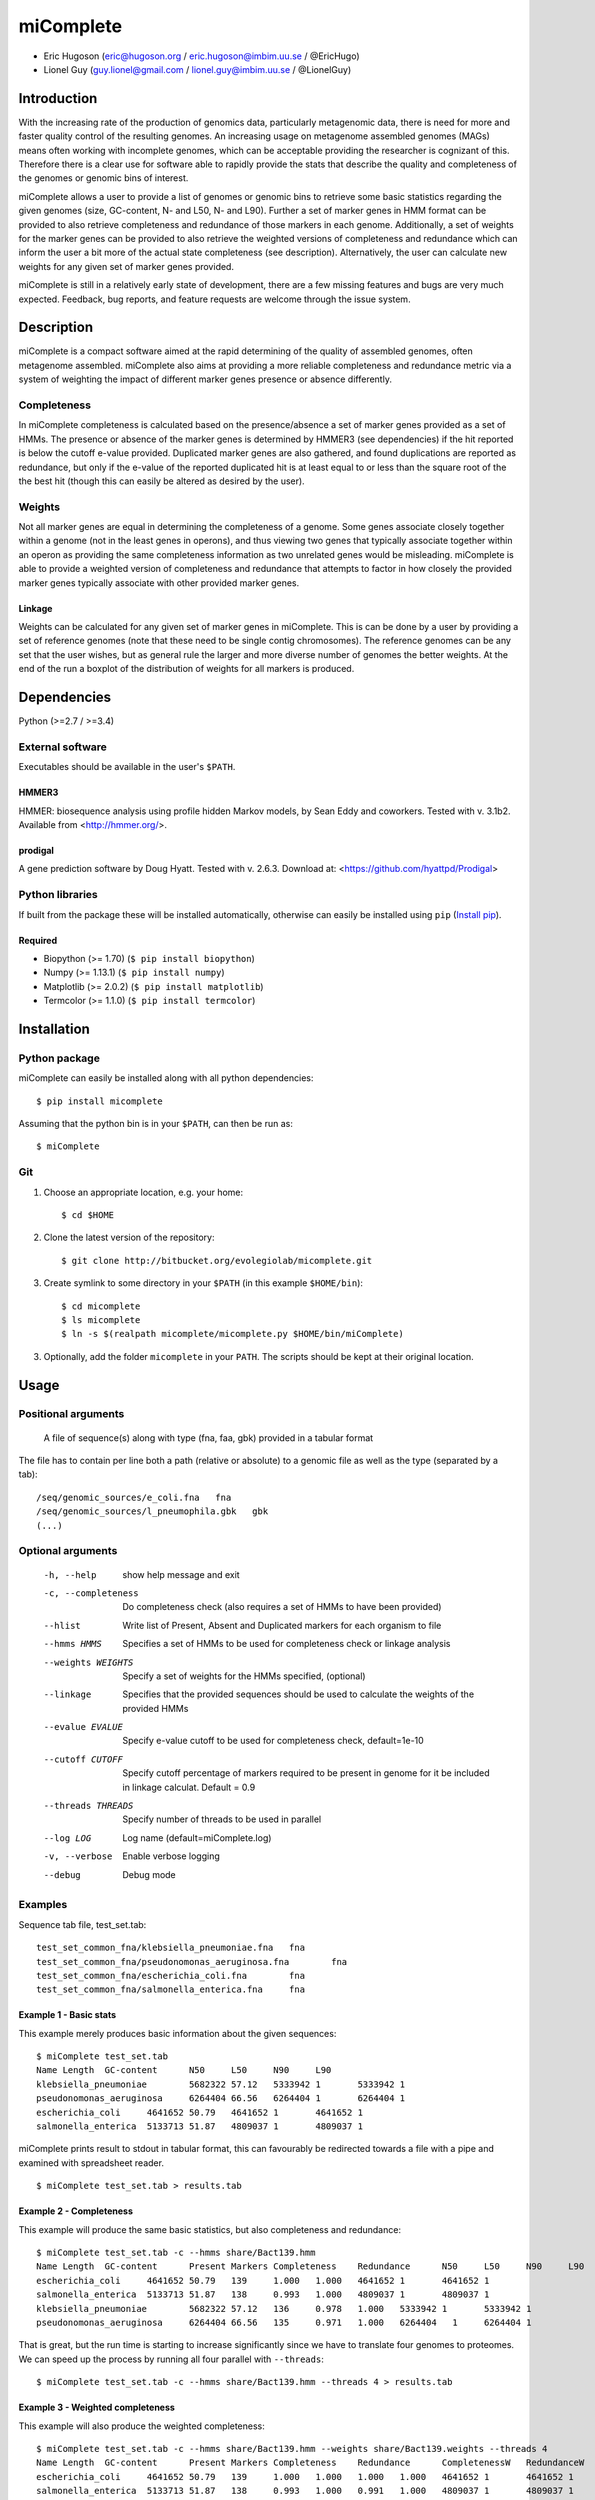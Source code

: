 ==============
**miComplete**
==============

- Eric Hugoson (eric@hugoson.org / eric.hugoson@imbim.uu.se / @EricHugo)
- Lionel Guy (guy.lionel@gmail.com / lionel.guy@imbim.uu.se / @LionelGuy)
 

Introduction
----------------
With the increasing rate of the production of genomics data, particularly metagenomic data, there is need for more and faster quality control of the resulting genomes. An increasing usage on 
metagenome assembled genomes (MAGs) means often working with incomplete genomes, which can be acceptable providing the researcher is cognizant of this. Therefore there is a clear use for software 
able to rapidly provide the stats that describe the quality and completeness of the genomes or genomic bins of interest.

miComplete allows a user to provide a list of genomes or genomic bins to retrieve some basic statistics regarding the given genomes (size, GC-content, N- and L50, N- and L90). Further a set of marker genes 
in HMM format can be provided to also retrieve completeness and redundance of those markers in each genome. Additionally, a set of weights for the marker genes can be provided to also retrieve the
weighted versions of completeness and redundance which can inform the user a bit more of the actual state completeness (see description). Alternatively, the user can calculate new weights for any given set
of marker genes provided.

miComplete is still in a relatively early state of development, there are a few missing features and bugs are very much expected. Feedback, bug reports, and feature requests are welcome through the 
issue system.

Description
---------------
miComplete is a compact software aimed at the rapid determining of the quality of assembled genomes, often metagenome assembled. miComplete also aims at providing a more reliable completeness and redundance 
metric via a system of weighting the impact of different marker genes presence or absence differently.

Completeness
^^^^^^^^^^^^^^^
In miComplete completeness is calculated based on the presence/absence a set of marker genes provided as a set of HMMs. The presence or absence of the marker genes is determined by HMMER3 (see dependencies) 
if the hit reported is below the cutoff e-value provided. Duplicated marker genes are also gathered, and found duplications are reported as redundance, but only if the e-value of the reported duplicated 
hit is at least equal to or less than the square root of the the best hit (though this can easily be altered as desired by the user).

Weights
^^^^^^^^^^^
Not all marker genes are equal in determining the completeness of a genome. Some genes associate closely together within a genome (not in the least genes in operons), and thus viewing two genes that typically 
associate together within an operon as providing the same completeness information as two unrelated genes would be misleading. miComplete is able to provide a weighted version of completeness and redundance 
that attempts to factor in how closely the provided marker genes typically associate with other provided marker genes.

Linkage
"""""""""""""""""
Weights can be calculated for any given set of marker genes in miComplete. This is can be done by a user by providing a set of reference genomes (note that these need to be single contig chromosomes). 
The reference genomes can be any set that the user wishes, but as general rule the larger and more diverse number of genomes the better weights. At the end of the run a boxplot of the distribution of 
weights for all markers is produced.

Dependencies
--------------
Python (>=2.7 / >=3.4)


External software
^^^^^^^^^^^^^^^^^^^
Executables should be available in the user's ``$PATH``.

HMMER3
"""""""""""""""""
HMMER: biosequence analysis using profile hidden Markov models, by Sean Eddy and coworkers. Tested with v. 3.1b2. Available from <http://hmmer.org/>.

prodigal
""""""""""""""""
A gene prediction software by Doug Hyatt. Tested with v. 2.6.3. Download at: 
<https://github.com/hyattpd/Prodigal>

Python libraries
^^^^^^^^^^^^^^^^^^^
If built from the package these will be installed automatically, otherwise can easily be installed using ``pip`` (`Install pip <https://pip.pypa.io/en/stable/installing/>`_).

Required
""""""""""""""""""

- Biopython (>= 1.70) (``$ pip install biopython``)
- Numpy (>= 1.13.1) (``$ pip install numpy``)
- Matplotlib (>= 2.0.2) (``$ pip install matplotlib``)
- Termcolor (>= 1.1.0) (``$ pip install termcolor``)


Installation
--------------

Python package
^^^^^^^^^^^^^^^^^^^

miComplete can easily be installed along with all python dependencies::

   $ pip install micomplete

Assuming that the python bin is in your ``$PATH``, can then be run as::

   $ miComplete

Git
^^^^^^^^^^^^^^^^^^^
1. Choose an appropriate location, e.g. your home::

   $ cd $HOME
   
2. Clone the latest version of the repository::
   
   $ git clone http://bitbucket.org/evolegiolab/micomplete.git

3. Create symlink to some directory in your ``$PATH`` (in this example ``$HOME/bin``)::

   $ cd micomplete
   $ ls micomplete
   $ ln -s $(realpath micomplete/micomplete.py $HOME/bin/miComplete)
   
3. Optionally, add the folder ``micomplete`` in your ``PATH``. The scripts should be kept at their original location.

Usage
--------------

Positional arguments
^^^^^^^^^^^^^^^^^^^^^^^

   A file of sequence(s) along with type (fna, faa, gbk) provided in a tabular format

The file has to contain per line both a path (relative or absolute) to a genomic file as well as the type (separated by a tab)::

   /seq/genomic_sources/e_coli.fna   fna
   /seq/genomic_sources/l_pneumophila.gbk   gbk
   (...)

Optional arguments
^^^^^^^^^^^^^^^^^^^^^^^^

   -h, --help          show help message and exit
   -c, --completeness  Do completeness check (also requires a set of HMMs to have been provided)
   --hlist             Write list of Present, Absent and Duplicated markers for each organism to file
   --hmms HMMS         Specifies a set of HMMs to be used for completeness check or linkage analysis
   --weights WEIGHTS   Specify a set of weights for the HMMs specified, (optional)
   --linkage           Specifies that the provided sequences should be used to calculate the weights of the provided HMMs
   --evalue EVALUE     Specify e-value cutoff to be used for completeness check, default=1e-10
   --cutoff CUTOFF     Specify cutoff percentage of markers required to be present in genome for it be included in linkage calculat. Default = 0.9
   --threads THREADS   Specify number of threads to be used in parallel
   --log LOG           Log name (default=miComplete.log)
   -v, --verbose       Enable verbose logging
   --debug             Debug mode
   
Examples
^^^^^^^^^^^^^^^^^^^^^^^^

Sequence tab file, test_set.tab::

   test_set_common_fna/klebsiella_pneumoniae.fna   fna
   test_set_common_fna/pseudonomonas_aeruginosa.fna        fna
   test_set_common_fna/escherichia_coli.fna        fna
   test_set_common_fna/salmonella_enterica.fna     fna
   
Example 1 - Basic stats
""""""""""""""""""""""""

This example merely produces basic information about the given sequences::

   $ miComplete test_set.tab
   Name	Length	GC-content	N50	L50	N90	L90
   klebsiella_pneumoniae	5682322	57.12	5333942	1	5333942	1
   pseudonomonas_aeruginosa	6264404	66.56	6264404	1	6264404	1
   escherichia_coli	4641652	50.79	4641652	1	4641652	1
   salmonella_enterica	5133713	51.87	4809037	1	4809037	1
   
miComplete prints result to stdout in tabular format, this can favourably be redirected towards a file with a pipe and examined with spreadsheet reader. ::

   $ miComplete test_set.tab > results.tab

Example 2 - Completeness
""""""""""""""""""""""""

This example will produce the same basic statistics, but also completeness and redundance::

   $ miComplete test_set.tab -c --hmms share/Bact139.hmm
   Name	Length	GC-content	Present Markers	Completeness	Redundance	N50	L50	N90	L90
   escherichia_coli	4641652	50.79	139	1.000	1.000	4641652	1	4641652	1
   salmonella_enterica	5133713	51.87	138	0.993	1.000	4809037	1	4809037	1
   klebsiella_pneumoniae	5682322	57.12	136	0.978	1.000	5333942	1	5333942	1
   pseudonomonas_aeruginosa	6264404	66.56	135	0.971	1.000	6264404   1	6264404	1

That is great, but the run time is starting to increase significantly since we have to translate four genomes to proteomes. 
We can speed up the process by running all four parallel with ``--threads``::

   $ miComplete test_set.tab -c --hmms share/Bact139.hmm --threads 4 > results.tab
   
Example 3 - Weighted completeness
""""""""""""""""""""""""""""""""""

This example will also produce the weighted completeness::

   $ miComplete test_set.tab -c --hmms share/Bact139.hmm --weights share/Bact139.weights --threads 4
   Name	Length	GC-content	Present Markers	Completeness	Redundance	CompletenessW	RedundanceW	N50	L50	N90	L90
   escherichia_coli	4641652	50.79	139	1.000	1.000	1.000	1.000	4641652	1	4641652	1
   salmonella_enterica	5133713	51.87	138	0.993	1.000	0.991	1.000	4809037	1	4809037	1
   klebsiella_pneumoniae	5682322	57.12	136	0.978	1.000	0.982	1.000	5333942	1	5333942	1
   pseudonomonas_aeruginosa	6264404	66.56	135	0.971	1.000	0.965	1.000	6264404	1	6264404	1

Example 4 - Creating weights
""""""""""""""""""""""""""""

Finally we will create our own set of weights given a set of marker genes for which we do not already have weights::

   $ miComplete test_set.tab -c --hmms share/Bact109.hmm --linkage --threads 4 > Bact109.weights

Also produces a box plot of the distribution of weights for each marker gene.

